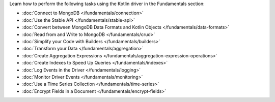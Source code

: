 Learn how to perform the following tasks using the Kotlin driver in the
Fundamentals section:

- :doc:`Connect to MongoDB </fundamentals/connection>`
- :doc:`Use the Stable API </fundamentals/stable-api>`
- :doc:`Convert between MongoDB Data Formats and Kotlin Objects </fundamentals/data-formats>`
- :doc:`Read from and Write to MongoDB </fundamentals/crud>`
- :doc:`Simplify your Code with Builders </fundamentals/builders>`
- :doc:`Transform your Data </fundamentals/aggregation>`
- :doc:`Create Aggregation Expressions </fundamentals/aggregation-expression-operations>`
- :doc:`Create Indexes to Speed Up Queries </fundamentals/indexes>`
- :doc:`Log Events in the Driver </fundamentals/logging>`
- :doc:`Monitor Driver Events </fundamentals/monitoring>`
- :doc:`Use a Time Series Collection </fundamentals/time-series>`
- :doc:`Encrypt Fields in a Document </fundamentals/encrypt-fields>`

.. TODO : add back in after MVP
.. - :doc:`Authenticate with MongoDB </fundamentals/auth>`
.. - :doc:`Transform your Data </fundamentals/aggregation>`
.. - :doc:`Sort Using Collations </fundamentals/collations>`
.. - :doc:`Store and Retrieve Large Files in MongoDB </fundamentals/gridfs>`
